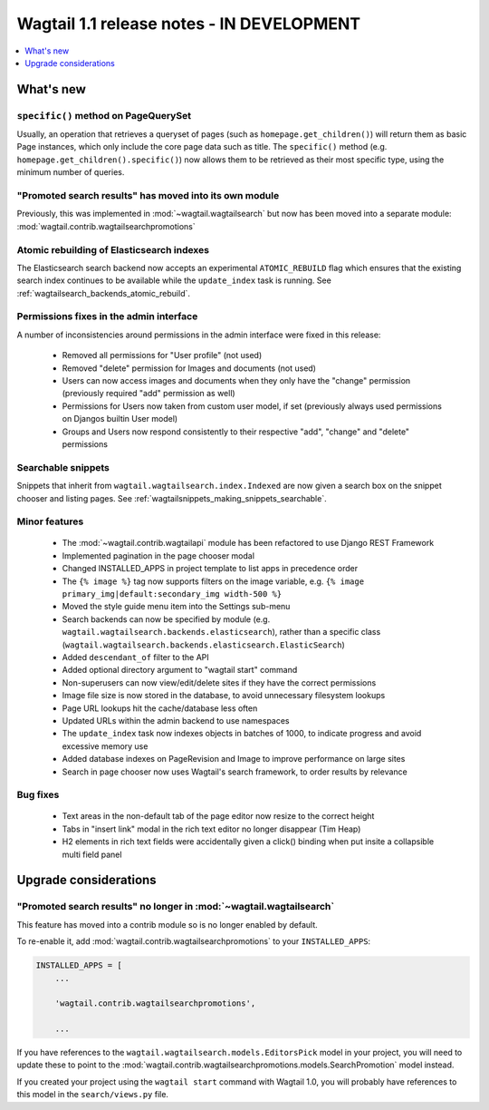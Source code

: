 ==========================================
Wagtail 1.1 release notes - IN DEVELOPMENT
==========================================

.. contents::
    :local:
    :depth: 1


What's new
==========

``specific()`` method on PageQuerySet
~~~~~~~~~~~~~~~~~~~~~~~~~~~~~~~~~~~~~

Usually, an operation that retrieves a queryset of pages (such as ``homepage.get_children()``) will return them as basic Page instances, which only include the core page data such as title. The ``specific()`` method (e.g. ``homepage.get_children().specific()``) now allows them to be retrieved as their most specific type, using the minimum number of queries.

"Promoted search results" has moved into its own module
~~~~~~~~~~~~~~~~~~~~~~~~~~~~~~~~~~~~~~~~~~~~~~~~~~~~~~~

Previously, this was implemented in :mod:`~wagtail.wagtailsearch` but now has
been moved into a separate module: :mod:`wagtail.contrib.wagtailsearchpromotions`

Atomic rebuilding of Elasticsearch indexes
~~~~~~~~~~~~~~~~~~~~~~~~~~~~~~~~~~~~~~~~~~

The Elasticsearch search backend now accepts an experimental ``ATOMIC_REBUILD`` flag which ensures that the existing search index continues to be available while the ``update_index`` task is running. See :ref:`wagtailsearch_backends_atomic_rebuild`.

Permissions fixes in the admin interface
~~~~~~~~~~~~~~~~~~~~~~~~~~~~~~~~~~~~~~~~

A number of inconsistencies around permissions in the admin interface were fixed in this release:

 * Removed all permissions for "User profile" (not used)
 * Removed "delete" permission for Images and documents (not used)
 * Users can now access images and documents when they only have the "change" permission (previously required "add" permission as well)
 * Permissions for Users now taken from custom user model, if set (previously always used permissions on Djangos builtin User model)
 * Groups and Users now respond consistently to their respective "add", "change" and "delete" permissions

Searchable snippets
~~~~~~~~~~~~~~~~~~~

Snippets that inherit from ``wagtail.wagtailsearch.index.Indexed`` are now given a search box on the snippet chooser and listing pages. See :ref:`wagtailsnippets_making_snippets_searchable`.


Minor features
~~~~~~~~~~~~~~

 * The :mod:`~wagtail.contrib.wagtailapi` module has been refactored to use Django REST Framework
 * Implemented pagination in the page chooser modal
 * Changed INSTALLED_APPS in project template to list apps in precedence order
 * The ``{% image %}`` tag now supports filters on the image variable, e.g. ``{% image primary_img|default:secondary_img width-500 %}``
 * Moved the style guide menu item into the Settings sub-menu
 * Search backends can now be specified by module (e.g. ``wagtail.wagtailsearch.backends.elasticsearch``), rather than a specific class (``wagtail.wagtailsearch.backends.elasticsearch.ElasticSearch``)
 * Added ``descendant_of`` filter to the API
 * Added optional directory argument to "wagtail start" command
 * Non-superusers can now view/edit/delete sites if they have the correct permissions
 * Image file size is now stored in the database, to avoid unnecessary filesystem lookups
 * Page URL lookups hit the cache/database less often
 * Updated URLs within the admin backend to use namespaces
 * The ``update_index`` task now indexes objects in batches of 1000, to indicate progress and avoid excessive memory use
 * Added database indexes on PageRevision and Image to improve performance on large sites
 * Search in page chooser now uses Wagtail's search framework, to order results by relevance

Bug fixes
~~~~~~~~~

 * Text areas in the non-default tab of the page editor now resize to the correct height
 * Tabs in "insert link" modal in the rich text editor no longer disappear (Tim Heap)
 * H2 elements in rich text fields were accidentally given a click() binding when put insite a collapsible multi field panel


Upgrade considerations
======================

"Promoted search results" no longer in :mod:`~wagtail.wagtailsearch`
~~~~~~~~~~~~~~~~~~~~~~~~~~~~~~~~~~~~~~~~~~~~~~~~~~~~~~~~~~~~~~~~~~~~

This feature has moved into a contrib module so is no longer enabled by default.

To re-enable it, add :mod:`wagtail.contrib.wagtailsearchpromotions` to your ``INSTALLED_APPS``:

.. code-block:: python

    INSTALLED_APPS = [
        ...

        'wagtail.contrib.wagtailsearchpromotions',

        ...

If you have references to the ``wagtail.wagtailsearch.models.EditorsPick`` model in your
project, you will need to update these to point to the :mod:`wagtail.contrib.wagtailsearchpromotions.models.SearchPromotion` model instead.

If you created your project using the ``wagtail start`` command with Wagtail 1.0,
you will probably have references to this model in the ``search/views.py`` file.
